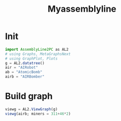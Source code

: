 #+title: Myassemblyline

* Init
#+begin_src julia
import AssemblyLine2PC as AL2
# using Graphs, MetaGraphsNext
# using GraphPlot, Plots
g = AL2.datatree()
air = "AIRobot"
ab = "AtomicBomb"
airb = "AIRBomber"

#+end_src
* Build graph
#+begin_src julia
viewg = AL2.ViewGraph(g)
viewg(airb; miners = 311+46*2)

#+end_src
